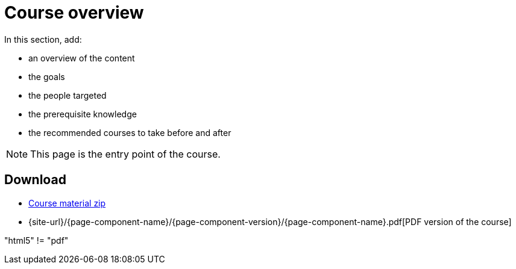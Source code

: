 = Course overview

In this section, add:

- an overview of the content
- the goals
- the people targeted
- the prerequisite knowledge
- the recommended courses to take before and after

NOTE: This page is the entry point of the course. 

== Download

* https://labviewcommunitytraining.github.io/Website-Course-Template/course-material.zip[Course material zip]

// do not include the PDF download link in the PDF itself

ifeval::["{backend}" == "html5"]
* {site-url}/{page-component-name}/{page-component-version}/{page-component-name}.pdf[PDF version of the course]
endif::[]

"{backend}" != "pdf"